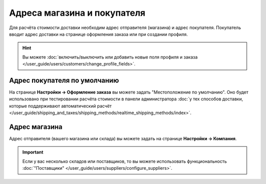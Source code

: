 ****************************
Адреса магазина и покупателя
****************************

Для расчёта стоимости доставки необходим адрес отправителя (магазина) и адрес покупателя. Покупатель вводит адрес доставки на странице оформления заказа или при создании профиля.

.. hint::

    Вы можете :doc:`включить/выключить или добавить новые поля профиля и заказа </user_guide/users/customers/change_profile_fields>`.

=============================
Адрес покупателя по умолчанию
=============================

На странице **Настройки → Оформление заказа** вы можете задать "Местоположение по умолчанию". Оно будет использовано при тестировании расчёта стоимости в панели администратора :doc:`у тех способов доставки, которые поддерживают автоматический расчёт </user_guide/shipping_and_taxes/shipping_methods/realtime_shipping_methods/index>`.

==============
Адрес магазина
==============

Адрес отправителя (вашего магазина или склада) вы можете задать на странице **Настройки → Компания**. 

.. important::

    Если у вас несколько складов или поставщиков, то вы можете использовать функциональность :doc:`"Поставщики" </user_guide/users/suppliers/configure_suppliers>`.

